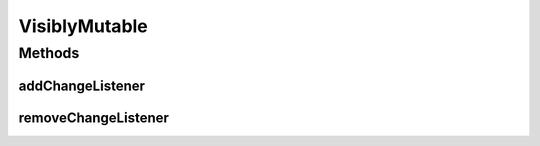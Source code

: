 .. java:import:: ca.nengo.model Node

.. java:import:: ca.nengo.model StructuralException

VisiblyMutable
==============

.. java:package:: ca.nengo.util
   :noindex:

.. java:type:: public interface VisiblyMutable

   An object that fires an event when its properties change in such a way that it expects the user interface to display it differently. This allows the user interface to update when the object is changed through another means, such as scripting.

   :author: Bryan Tripp

Methods
-------
addChangeListener
^^^^^^^^^^^^^^^^^

.. java:method:: public void addChangeListener(Listener listener)
   :outertype: VisiblyMutable

   :param listener: Listener to add

removeChangeListener
^^^^^^^^^^^^^^^^^^^^

.. java:method:: public void removeChangeListener(Listener listener)
   :outertype: VisiblyMutable

   :param listener: Listener to remove


